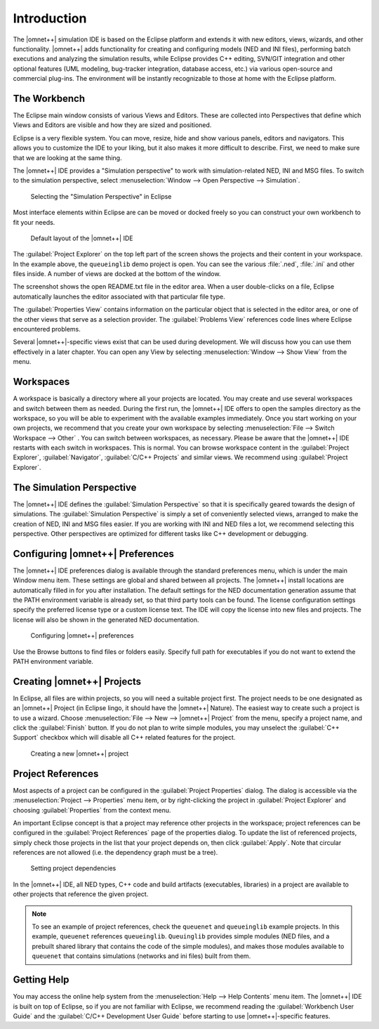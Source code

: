 

Introduction
============

The |omnet++| simulation IDE is based on the Eclipse platform and extends it with new editors, views, wizards, and other
functionality. |omnet++| adds functionality for creating and configuring models (NED and INI files), performing batch
executions and analyzing the simulation results, while Eclipse provides C++ editing, SVN/GIT integration and other
optional features (UML modeling, bug-tracker integration, database access, etc.) via various open-source and commercial
plug-ins. The environment will be instantly recognizable to those at home with the Eclipse platform.

The Workbench
-------------

The Eclipse main window consists of various Views and Editors. These are collected into Perspectives that define which
Views and Editors are visible and how they are sized and positioned.

Eclipse is a very flexible system. You can move, resize, hide and show various panels, editors and navigators. This
allows you to customize the IDE to your liking, but it also makes it more difficult to describe. First, we need to make
sure that we are looking at the same thing.

The |omnet++| IDE provides a "Simulation perspective" to work with simulation-related NED, INI and MSG files. To switch to
the simulation perspective, select :menuselection:`Window --> Open Perspective --> Simulation`.

.. figure:: pictures/Intro-SelectPerspective.png
   :width: 50%
   :alt: Selecting the "Simulation Perspective" in Eclipse

   Selecting the "Simulation Perspective" in Eclipse

Most interface elements within Eclipse are can be moved or docked freely so you can construct your own workbench to fit
your needs.

.. figure:: pictures/Intro-DefaultLayout.png
   :width: 100%
   :alt: Default layout of the |omnet++| IDE

   Default layout of the |omnet++| IDE

The :guilabel:`Project Explorer` on the top left part of the screen shows the projects and their content in your
workspace. In the example above, the ``queueinglib`` demo project is open. You can see the various :file:`.ned`,
:file:`.ini` and other files inside. A number of views are docked at the bottom of the window.

The screenshot shows the open README.txt file in the editor area. When a user double-clicks on a file, Eclipse
automatically launches the editor associated with that particular file type.

The :guilabel:`Properties View` contains information on the particular object that is selected in the editor area, or
one of the other views that serve as a selection provider. The :guilabel:`Problems View` references code lines where
Eclipse encountered problems.

Several |omnet++|-specific views exist that can be used during development. We will discuss how you can use them
effectively in a later chapter. You can open any View by selecting :menuselection:`Window --> Show View` from the menu.

Workspaces
----------

A workspace is basically a directory where all your projects are located. You may create and use several workspaces and
switch between them as needed. During the first run, the |omnet++| IDE offers to open the samples directory as the
workspace, so you will be able to experiment with the available examples immediately. Once you start working on your own
projects, we recommend that you create your own workspace by selecting :menuselection:`File --> Switch Workspace --> Other` .
You can switch between workspaces, as necessary. Please be aware that the |omnet++| IDE restarts with each switch in
workspaces. This is normal. You can browse workspace content in the :guilabel:`Project Explorer`, :guilabel:`Navigator`,
:guilabel:`C/C++ Projects` and similar views. We recommend using :guilabel:`Project Explorer`.

The Simulation Perspective
--------------------------

The |omnet++| IDE defines the :guilabel:`Simulation Perspective` so that it is specifically geared towards the design of
simulations. The :guilabel:`Simulation Perspective` is simply a set of conveniently selected views, arranged to make the
creation of NED, INI and MSG files easier. If you are working with INI and NED files a lot, we recommend selecting this
perspective. Other perspectives are optimized for different tasks like C++ development or debugging.

Configuring |omnet++| Preferences
---------------------------------

The |omnet++| IDE preferences dialog is available through the standard preferences menu, which is under the main Window
menu item. These settings are global and shared between all projects. The |omnet++| install locations are automatically
filled in for you after installation. The default settings for the NED documentation generation assume that the PATH
environment variable is already set, so that third party tools can be found. The license configuration settings specify
the preferred license type or a custom license text. The IDE will copy the license into new files and projects. The
license will also be shown in the generated NED documentation. 

.. figure:: pictures/Intro-Preferences.png
   :width: 75%
   :alt: Configuring |omnet++| preferences

   Configuring |omnet++| preferences

Use the Browse buttons to find files or folders easily. Specify full path for executables if you do not want to extend
the PATH environment variable.

Creating |omnet++| Projects
---------------------------

In Eclipse, all files are within projects, so you will need a suitable project first. The project needs to be one
designated as an |omnet++| Project (in Eclipse lingo, it should have the |omnet++| Nature). The easiest way to create such a
project is to use a wizard. Choose :menuselection:`File --> New --> |omnet++| Project` from the menu, specify a project name, and
click the :guilabel:`Finish` button. If you do not plan to write simple modules, you may unselect the :guilabel:`C++
Support` checkbox which will disable all C++ related features for the project.

.. figure:: pictures/Intro-NewProjectWizard.png
   :width: 50%
   :alt: Creating a new |omnet++| project

   Creating a new |omnet++| project

Project References
------------------

Most aspects of a project can be configured in the :guilabel:`Project Properties` dialog. The dialog is accessible via
the :menuselection:`Project --> Properties` menu item, or by right-clicking the project in :guilabel:`Project Explorer` and
choosing :guilabel:`Properties` from the context menu.

An important Eclipse concept is that a project may reference other projects in the workspace; project references can be
configured in the :guilabel:`Project References` page of the properties dialog. To update the list of referenced
projects, simply check those projects in the list that your project depends on, then click :guilabel:`Apply`. Note that
circular references are not allowed (i.e. the dependency graph must be a tree).

.. figure:: pictures/Intro-ProjectReferences.png
   :width: 60%
   :alt: Setting project dependencies

   Setting project dependencies

In the |omnet++| IDE, all NED types, C++ code and build artifacts (executables, libraries) in a project are available to
other projects that reference the given project.

.. note::

   To see an example of project references, check the ``queuenet`` and ``queueinglib`` example projects. In this
   example, ``queuenet`` references ``queueinglib``. ``Queuinglib`` provides simple modules (NED files, and a prebuilt
   shared library that contains the code of the simple modules), and makes those modules available to ``queuenet`` that
   contains simulations (networks and ini files) built from them.

Getting Help
------------

You may access the online help system from the :menuselection:`Help --> Help Contents` menu item. The |omnet++| IDE is built on
top of Eclipse, so if you are not familiar with Eclipse, we recommend reading the :guilabel:`Workbench User Guide` and
the :guilabel:`C/C++ Development User Guide` before starting to use |omnet++|-specific features.

